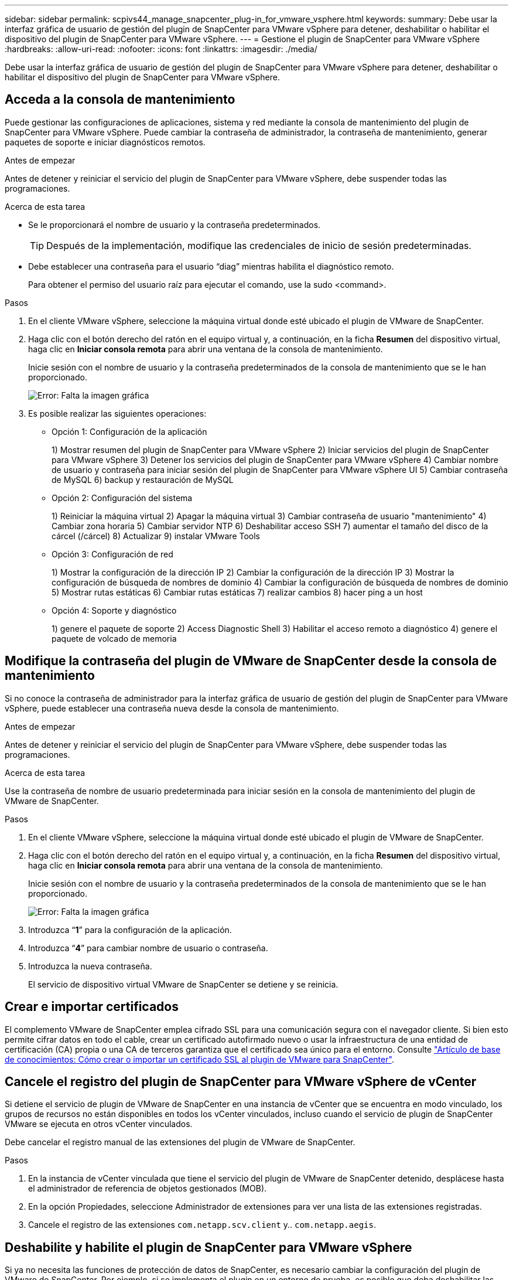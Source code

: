 ---
sidebar: sidebar 
permalink: scpivs44_manage_snapcenter_plug-in_for_vmware_vsphere.html 
keywords:  
summary: Debe usar la interfaz gráfica de usuario de gestión del plugin de SnapCenter para VMware vSphere para detener, deshabilitar o habilitar el dispositivo del plugin de SnapCenter para VMware vSphere. 
---
= Gestione el plugin de SnapCenter para VMware vSphere
:hardbreaks:
:allow-uri-read: 
:nofooter: 
:icons: font
:linkattrs: 
:imagesdir: ./media/


[role="lead"]
Debe usar la interfaz gráfica de usuario de gestión del plugin de SnapCenter para VMware vSphere para detener, deshabilitar o habilitar el dispositivo del plugin de SnapCenter para VMware vSphere.



== Acceda a la consola de mantenimiento

Puede gestionar las configuraciones de aplicaciones, sistema y red mediante la consola de mantenimiento del plugin de SnapCenter para VMware vSphere. Puede cambiar la contraseña de administrador, la contraseña de mantenimiento, generar paquetes de soporte e iniciar diagnósticos remotos.

.Antes de empezar
Antes de detener y reiniciar el servicio del plugin de SnapCenter para VMware vSphere, debe suspender todas las programaciones.

.Acerca de esta tarea
* Se le proporcionará el nombre de usuario y la contraseña predeterminados.
+

TIP: Después de la implementación, modifique las credenciales de inicio de sesión predeterminadas.

* Debe establecer una contraseña para el usuario “diag” mientras habilita el diagnóstico remoto.
+
Para obtener el permiso del usuario raíz para ejecutar el comando, use la sudo <command>.



.Pasos
. En el cliente VMware vSphere, seleccione la máquina virtual donde esté ubicado el plugin de VMware de SnapCenter.
. Haga clic con el botón derecho del ratón en el equipo virtual y, a continuación, en la ficha *Resumen* del dispositivo virtual, haga clic en *Iniciar consola remota* para abrir una ventana de la consola de mantenimiento.
+
Inicie sesión con el nombre de usuario y la contraseña predeterminados de la consola de mantenimiento que se le han proporcionado.

+
image:scpivs44_image11.png["Error: Falta la imagen gráfica"]

. Es posible realizar las siguientes operaciones:
+
** Opción 1: Configuración de la aplicación
+
1) Mostrar resumen del plugin de SnapCenter para VMware vSphere 2) Iniciar servicios del plugin de SnapCenter para VMware vSphere 3) Detener los servicios del plugin de SnapCenter para VMware vSphere 4) Cambiar nombre de usuario y contraseña para iniciar sesión del plugin de SnapCenter para VMware vSphere UI 5) Cambiar contraseña de MySQL 6) backup y restauración de MySQL

** Opción 2: Configuración del sistema
+
1) Reiniciar la máquina virtual 2) Apagar la máquina virtual 3) Cambiar contraseña de usuario "mantenimiento" 4) Cambiar zona horaria 5) Cambiar servidor NTP 6) Deshabilitar acceso SSH 7) aumentar el tamaño del disco de la cárcel (/cárcel) 8) Actualizar 9) instalar VMware Tools

** Opción 3: Configuración de red
+
1) Mostrar la configuración de la dirección IP 2) Cambiar la configuración de la dirección IP 3) Mostrar la configuración de búsqueda de nombres de dominio 4) Cambiar la configuración de búsqueda de nombres de dominio 5) Mostrar rutas estáticas 6) Cambiar rutas estáticas 7) realizar cambios 8) hacer ping a un host

** Opción 4: Soporte y diagnóstico
+
1) genere el paquete de soporte 2) Access Diagnostic Shell 3) Habilitar el acceso remoto a diagnóstico 4) genere el paquete de volcado de memoria







== Modifique la contraseña del plugin de VMware de SnapCenter desde la consola de mantenimiento

Si no conoce la contraseña de administrador para la interfaz gráfica de usuario de gestión del plugin de SnapCenter para VMware vSphere, puede establecer una contraseña nueva desde la consola de mantenimiento.

.Antes de empezar
Antes de detener y reiniciar el servicio del plugin de SnapCenter para VMware vSphere, debe suspender todas las programaciones.

.Acerca de esta tarea
Use la contraseña de nombre de usuario predeterminada para iniciar sesión en la consola de mantenimiento del plugin de VMware de SnapCenter.

.Pasos
. En el cliente VMware vSphere, seleccione la máquina virtual donde esté ubicado el plugin de VMware de SnapCenter.
. Haga clic con el botón derecho del ratón en el equipo virtual y, a continuación, en la ficha *Resumen* del dispositivo virtual, haga clic en *Iniciar consola remota* para abrir una ventana de la consola de mantenimiento.
+
Inicie sesión con el nombre de usuario y la contraseña predeterminados de la consola de mantenimiento que se le han proporcionado.

+
image:scpivs44_image29.jpg["Error: Falta la imagen gráfica"]

. Introduzca “*1*” para la configuración de la aplicación.
. Introduzca “*4*” para cambiar nombre de usuario o contraseña.
. Introduzca la nueva contraseña.
+
El servicio de dispositivo virtual VMware de SnapCenter se detiene y se reinicia.





== Crear e importar certificados

El complemento VMware de SnapCenter emplea cifrado SSL para una comunicación segura con el navegador cliente. Si bien esto permite cifrar datos en todo el cable, crear un certificado autofirmado nuevo o usar la infraestructura de una entidad de certificación (CA) propia o una CA de terceros garantiza que el certificado sea único para el entorno. Consulte https://kb.netapp.com/Advice_and_Troubleshooting/Data_Protection_and_Security/SnapCenter/How_to_create_and_or_import_an_SSL_certificate_to_SnapCenter_Plug-in_for_VMware_vSphere_(SCV)["Artículo de base de conocimientos: Cómo crear o importar un certificado SSL al plugin de VMware para SnapCenter"^].



== Cancele el registro del plugin de SnapCenter para VMware vSphere de vCenter

Si detiene el servicio de plugin de VMware de SnapCenter en una instancia de vCenter que se encuentra en modo vinculado, los grupos de recursos no están disponibles en todos los vCenter vinculados, incluso cuando el servicio de plugin de SnapCenter VMware se ejecuta en otros vCenter vinculados.

Debe cancelar el registro manual de las extensiones del plugin de VMware de SnapCenter.

.Pasos
. En la instancia de vCenter vinculada que tiene el servicio del plugin de VMware de SnapCenter detenido, desplácese hasta el administrador de referencia de objetos gestionados (MOB).
. En la opción Propiedades, seleccione Administrador de extensiones para ver una lista de las extensiones registradas.
. Cancele el registro de las extensiones `com.netapp.scv.client` y.. `com.netapp.aegis`.




== Deshabilite y habilite el plugin de SnapCenter para VMware vSphere

Si ya no necesita las funciones de protección de datos de SnapCenter, es necesario cambiar la configuración del plugin de VMware de SnapCenter. Por ejemplo, si se implementa el plugin en un entorno de prueba, es posible que deba deshabilitar las funciones de SnapCenter en ese entorno y habilitarlas en un entorno de producción.

.Antes de empezar
* Debe tener privilegios de administrador.
* Asegúrese de que no hay trabajos SnapCenter en ejecución.


.Acerca de esta tarea
Cuando se deshabilita el plugin de VMware de SnapCenter, se suspenden todos los grupos de recursos y el plugin se cancela como extensión en vCenter.

Cuando se habilita el plugin de VMware de SnapCenter, el plugin se registra como una extensión en vCenter, todos los grupos de recursos se encuentran en modo de producción y todas las programaciones se habilitan.

.Pasos
. Opcional: Realice un backup del repositorio MySQL del plugin de VMware de SnapCenter en caso de que desee restaurarlo a un nuevo dispositivo virtual.
+
link:scpivs44_back_up_the_snapcenter_plug-in_for_vmware_vsphere_mysql_database.html["Realice el backup de la base de datos MySQL del plugin de SnapCenter para VMware vSphere"].

. Inicie sesión en la interfaz gráfica de usuario de la gestión del plugin de VMware de SnapCenter con el formato `https://<OVA-IP-address>:8080`.
+
La IP del plugin de VMware de SnapCenter se muestra cuando implementa el plugin.

. Haga clic en *Configuración* en el panel de navegación izquierdo y, a continuación, anule la selección de la opción Servicio en la sección *Detalles del complemento* para desactivar el plugin.
. Confirme la elección.
+
** Si solo utilizó el plugin de VMware de SnapCenter para realizar backups consistentes de la máquina virtual
+
El plugin está deshabilitado y no se requiere ninguna otra acción.

** Si utilizó el plugin de VMware de SnapCenter para realizar backups consistentes con las aplicaciones
+
El plug-in está desactivado y es necesario realizar más tareas de limpieza.

+
... Inicie sesión en VMware vSphere.
... Apague la máquina virtual y luego elimine la máquina virtual.
... En la pantalla de navegación de la izquierda, haga clic con el botón derecho en la instancia del complemento de VMware de SnapCenter (el nombre de la `.ova` File' que se utilizó cuando se implementó el dispositivo virtual) y seleccione *Delete from Disk*.
... Inicie sesión en SnapCenter y quite el host de vSphere.








== Quite el plugin de SnapCenter para VMware vSphere

Si ya no es necesario usar las funciones de protección de datos de SnapCenter, debe deshabilitar el plugin de VMware de SnapCenter para cancelar el registro de vCenter, quitar el plugin de VMware de SnapCenter de vCenter y, a continuación, eliminar manualmente los archivos restantes.

.Antes de empezar
* Debe tener privilegios de administrador.
* Asegúrese de que no hay trabajos SnapCenter en ejecución.


.Pasos
. Inicie sesión en la interfaz gráfica de usuario de la gestión del plugin de VMware de SnapCenter con el formato `https://<OVA-IP-address>:8080`.
+
La IP del plugin de VMware de SnapCenter se muestra cuando implementa el plugin.

. Haga clic en *Configuración* en el panel de navegación izquierdo y, a continuación, anule la selección de la opción Servicio en la sección *Detalles del complemento* para desactivar el plugin.
. Inicie sesión en VMware vSphere.
. En la pantalla de navegación de la izquierda, haga clic con el botón derecho en la instancia del complemento de VMware de SnapCenter (el nombre de la `.tar` Archivo que se utilizó cuando se implementó el dispositivo virtual) y seleccione *Eliminar del disco*.
. Elimine manualmente los siguientes archivos en `/etc/vmware/vsphere-ui/vc-packages/vsphere-client-serenity/com.netapp.scvm.webclient-4.5.0.5942045/plugins` Carpeta del servidor de vCenter:
+
`vsc-httpclient3-security.jar`
`scv-api-model.jar`
`scvm_webui_service.jar`
`scvm_webui_ui.war`
`gson-2.5.jar`

. Si utilizó el plugin de VMware de SnapCenter para admitir otros plugins de SnapCenter para backups consistentes con las aplicaciones, inicie sesión en SnapCenter y quite el host de vSphere.


.Después de terminar
El dispositivo virtual sigue en marcha, pero se elimina el complemento VMware de SnapCenter.

Después de quitar la máquina virtual del host del plugin de VMware de SnapCenter, es posible que el plugin permanezca en vCenter hasta que se actualice la caché local de vCenter. Sin embargo, como se eliminó el plugin, no es posible realizar ninguna operación de SnapCenter VMware vSphere en ese host. Si desea actualizar la caché local de vCenter, primero asegúrese de que el dispositivo esté en estado deshabilitado en la página SnapCenter VMware Plug-in Configuration y, a continuación, reinicie el servicio de cliente web de vCenter.
